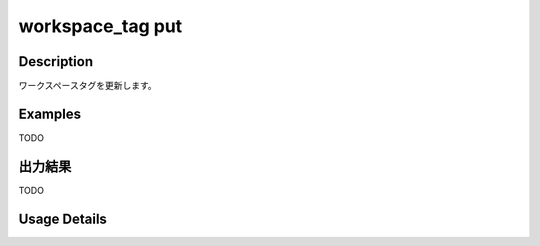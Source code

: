 =========================================
workspace_tag put
=========================================

Description
=================================
ワークスペースタグを更新します。



Examples
=================================

TODO



出力結果
=================================

TODO


Usage Details
=================================

.. argparse::
   :ref: annoworkcli.workspace_tag.put_workspace_tag.add_parser
   :prog: annoworkcli workspace_tag put
   :nosubcommands:
   :nodefaultconst: